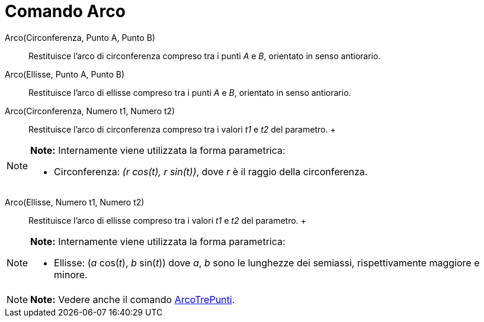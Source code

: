 = Comando Arco

Arco(Circonferenza, Punto A, Punto B)::
  Restituisce l'arco di circonferenza compreso tra i punti _A_ e _B_, orientato in senso antiorario.

Arco(Ellisse, Punto A, Punto B)::
  Restituisce l'arco di ellisse compreso tra i punti _A_ e _B_, orientato in senso antiorario.

Arco(Circonferenza, Numero t1, Numero t2)::
  Restituisce l'arco di circonferenza compreso tra i valori _t1_ e _t2_ del parametro.
  +

[NOTE]

====

*Note:* Internamente viene utilizzata la forma parametrica:

* Circonferenza: _(r cos(t), r sin(t))_, dove _r_ è il raggio della circonferenza.

====

Arco(Ellisse, Numero t1, Numero t2)::
  Restituisce l'arco di ellisse compreso tra i valori _t1_ e _t2_ del parametro.
  +

[NOTE]

====

*Note:* Internamente viene utilizzata la forma parametrica:

* Ellisse: (_a_ cos(_t_), _b_ sin(_t_)) dove _a_, _b_ sono le lunghezze dei semiassi, rispettivamente maggiore e minore.

====

[NOTE]

====

*Note:* Vedere anche il comando link:/it/Comando_ArcoTrePunti[ArcoTrePunti].

====
